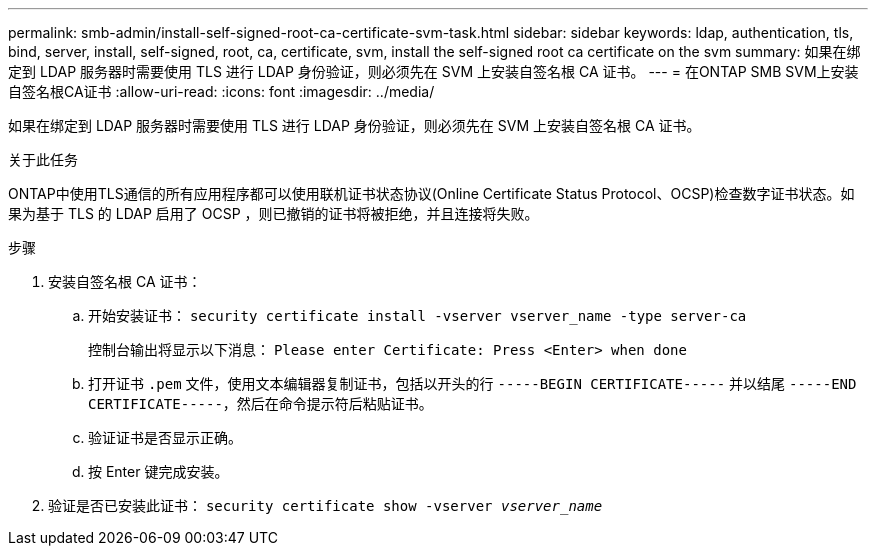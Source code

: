 ---
permalink: smb-admin/install-self-signed-root-ca-certificate-svm-task.html 
sidebar: sidebar 
keywords: ldap, authentication, tls, bind, server, install, self-signed, root, ca, certificate, svm, install the self-signed root ca certificate on the svm 
summary: 如果在绑定到 LDAP 服务器时需要使用 TLS 进行 LDAP 身份验证，则必须先在 SVM 上安装自签名根 CA 证书。 
---
= 在ONTAP SMB SVM上安装自签名根CA证书
:allow-uri-read: 
:icons: font
:imagesdir: ../media/


[role="lead"]
如果在绑定到 LDAP 服务器时需要使用 TLS 进行 LDAP 身份验证，则必须先在 SVM 上安装自签名根 CA 证书。

.关于此任务
ONTAP中使用TLS通信的所有应用程序都可以使用联机证书状态协议(Online Certificate Status Protocol、OCSP)检查数字证书状态。如果为基于 TLS 的 LDAP 启用了 OCSP ，则已撤销的证书将被拒绝，并且连接将失败。

.步骤
. 安装自签名根 CA 证书：
+
.. 开始安装证书： `security certificate install -vserver vserver_name -type server-ca`
+
控制台输出将显示以下消息： `Please enter Certificate: Press <Enter> when done`

.. 打开证书 `.pem` 文件，使用文本编辑器复制证书，包括以开头的行 `-----BEGIN CERTIFICATE-----` 并以结尾 `-----END CERTIFICATE-----`，然后在命令提示符后粘贴证书。
.. 验证证书是否显示正确。
.. 按 Enter 键完成安装。


. 验证是否已安装此证书： `security certificate show -vserver _vserver_name_`

